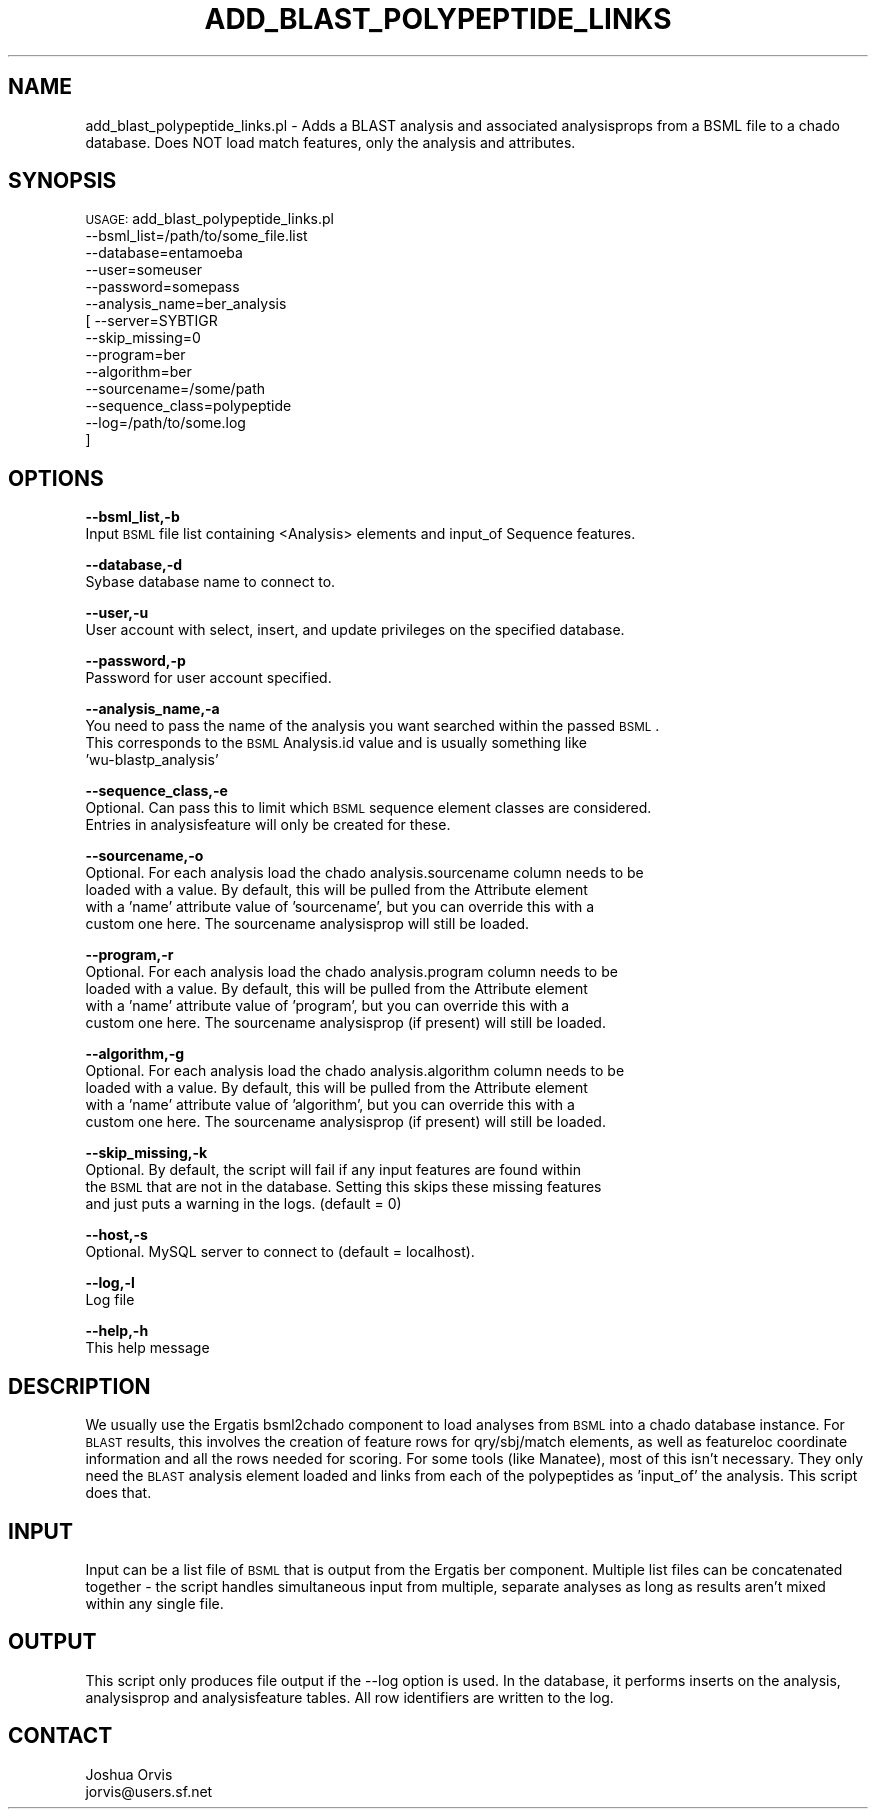 .\" Automatically generated by Pod::Man v1.37, Pod::Parser v1.32
.\"
.\" Standard preamble:
.\" ========================================================================
.de Sh \" Subsection heading
.br
.if t .Sp
.ne 5
.PP
\fB\\$1\fR
.PP
..
.de Sp \" Vertical space (when we can't use .PP)
.if t .sp .5v
.if n .sp
..
.de Vb \" Begin verbatim text
.ft CW
.nf
.ne \\$1
..
.de Ve \" End verbatim text
.ft R
.fi
..
.\" Set up some character translations and predefined strings.  \*(-- will
.\" give an unbreakable dash, \*(PI will give pi, \*(L" will give a left
.\" double quote, and \*(R" will give a right double quote.  | will give a
.\" real vertical bar.  \*(C+ will give a nicer C++.  Capital omega is used to
.\" do unbreakable dashes and therefore won't be available.  \*(C` and \*(C'
.\" expand to `' in nroff, nothing in troff, for use with C<>.
.tr \(*W-|\(bv\*(Tr
.ds C+ C\v'-.1v'\h'-1p'\s-2+\h'-1p'+\s0\v'.1v'\h'-1p'
.ie n \{\
.    ds -- \(*W-
.    ds PI pi
.    if (\n(.H=4u)&(1m=24u) .ds -- \(*W\h'-12u'\(*W\h'-12u'-\" diablo 10 pitch
.    if (\n(.H=4u)&(1m=20u) .ds -- \(*W\h'-12u'\(*W\h'-8u'-\"  diablo 12 pitch
.    ds L" ""
.    ds R" ""
.    ds C` ""
.    ds C' ""
'br\}
.el\{\
.    ds -- \|\(em\|
.    ds PI \(*p
.    ds L" ``
.    ds R" ''
'br\}
.\"
.\" If the F register is turned on, we'll generate index entries on stderr for
.\" titles (.TH), headers (.SH), subsections (.Sh), items (.Ip), and index
.\" entries marked with X<> in POD.  Of course, you'll have to process the
.\" output yourself in some meaningful fashion.
.if \nF \{\
.    de IX
.    tm Index:\\$1\t\\n%\t"\\$2"
..
.    nr % 0
.    rr F
.\}
.\"
.\" For nroff, turn off justification.  Always turn off hyphenation; it makes
.\" way too many mistakes in technical documents.
.hy 0
.if n .na
.\"
.\" Accent mark definitions (@(#)ms.acc 1.5 88/02/08 SMI; from UCB 4.2).
.\" Fear.  Run.  Save yourself.  No user-serviceable parts.
.    \" fudge factors for nroff and troff
.if n \{\
.    ds #H 0
.    ds #V .8m
.    ds #F .3m
.    ds #[ \f1
.    ds #] \fP
.\}
.if t \{\
.    ds #H ((1u-(\\\\n(.fu%2u))*.13m)
.    ds #V .6m
.    ds #F 0
.    ds #[ \&
.    ds #] \&
.\}
.    \" simple accents for nroff and troff
.if n \{\
.    ds ' \&
.    ds ` \&
.    ds ^ \&
.    ds , \&
.    ds ~ ~
.    ds /
.\}
.if t \{\
.    ds ' \\k:\h'-(\\n(.wu*8/10-\*(#H)'\'\h"|\\n:u"
.    ds ` \\k:\h'-(\\n(.wu*8/10-\*(#H)'\`\h'|\\n:u'
.    ds ^ \\k:\h'-(\\n(.wu*10/11-\*(#H)'^\h'|\\n:u'
.    ds , \\k:\h'-(\\n(.wu*8/10)',\h'|\\n:u'
.    ds ~ \\k:\h'-(\\n(.wu-\*(#H-.1m)'~\h'|\\n:u'
.    ds / \\k:\h'-(\\n(.wu*8/10-\*(#H)'\z\(sl\h'|\\n:u'
.\}
.    \" troff and (daisy-wheel) nroff accents
.ds : \\k:\h'-(\\n(.wu*8/10-\*(#H+.1m+\*(#F)'\v'-\*(#V'\z.\h'.2m+\*(#F'.\h'|\\n:u'\v'\*(#V'
.ds 8 \h'\*(#H'\(*b\h'-\*(#H'
.ds o \\k:\h'-(\\n(.wu+\w'\(de'u-\*(#H)/2u'\v'-.3n'\*(#[\z\(de\v'.3n'\h'|\\n:u'\*(#]
.ds d- \h'\*(#H'\(pd\h'-\w'~'u'\v'-.25m'\f2\(hy\fP\v'.25m'\h'-\*(#H'
.ds D- D\\k:\h'-\w'D'u'\v'-.11m'\z\(hy\v'.11m'\h'|\\n:u'
.ds th \*(#[\v'.3m'\s+1I\s-1\v'-.3m'\h'-(\w'I'u*2/3)'\s-1o\s+1\*(#]
.ds Th \*(#[\s+2I\s-2\h'-\w'I'u*3/5'\v'-.3m'o\v'.3m'\*(#]
.ds ae a\h'-(\w'a'u*4/10)'e
.ds Ae A\h'-(\w'A'u*4/10)'E
.    \" corrections for vroff
.if v .ds ~ \\k:\h'-(\\n(.wu*9/10-\*(#H)'\s-2\u~\d\s+2\h'|\\n:u'
.if v .ds ^ \\k:\h'-(\\n(.wu*10/11-\*(#H)'\v'-.4m'^\v'.4m'\h'|\\n:u'
.    \" for low resolution devices (crt and lpr)
.if \n(.H>23 .if \n(.V>19 \
\{\
.    ds : e
.    ds 8 ss
.    ds o a
.    ds d- d\h'-1'\(ga
.    ds D- D\h'-1'\(hy
.    ds th \o'bp'
.    ds Th \o'LP'
.    ds ae ae
.    ds Ae AE
.\}
.rm #[ #] #H #V #F C
.\" ========================================================================
.\"
.IX Title "ADD_BLAST_POLYPEPTIDE_LINKS 1"
.TH ADD_BLAST_POLYPEPTIDE_LINKS 1 "2010-10-22" "perl v5.8.8" "User Contributed Perl Documentation"
.SH "NAME"
add_blast_polypeptide_links.pl \- Adds a BLAST analysis and associated analysisprops from a BSML file
to a chado database.  Does NOT load match features, only the analysis and attributes.
.SH "SYNOPSIS"
.IX Header "SYNOPSIS"
\&\s-1USAGE:\s0 add_blast_polypeptide_links.pl 
            \-\-bsml_list=/path/to/some_file.list
            \-\-database=entamoeba
            \-\-user=someuser
            \-\-password=somepass
            \-\-analysis_name=ber_analysis
          [ \-\-server=SYBTIGR
            \-\-skip_missing=0
            \-\-program=ber
            \-\-algorithm=ber
            \-\-sourcename=/some/path
            \-\-sequence_class=polypeptide
            \-\-log=/path/to/some.log
          ]
.SH "OPTIONS"
.IX Header "OPTIONS"
\&\fB\-\-bsml_list,\-b\fR
    Input \s-1BSML\s0 file list containing <Analysis> elements and input_of Sequence features.
.PP
\&\fB\-\-database,\-d\fR
    Sybase database name to connect to.
.PP
\&\fB\-\-user,\-u\fR
    User account with select, insert, and update privileges on the specified database.
.PP
\&\fB\-\-password,\-p\fR
    Password for user account specified.
.PP
\&\fB\-\-analysis_name,\-a\fR
    You need to pass the name of the analysis you want searched within the passed \s-1BSML\s0.
    This corresponds to the \s-1BSML\s0 Analysis.id value and is usually something like
    'wu\-blastp_analysis'
.PP
\&\fB\-\-sequence_class,\-e\fR
    Optional.  Can pass this to limit which \s-1BSML\s0 sequence element classes are considered.
    Entries in analysisfeature will only be created for these.
.PP
\&\fB\-\-sourcename,\-o\fR
    Optional.  For each analysis load the chado analysis.sourcename column needs to be
    loaded with a value.  By default, this will be pulled from the Attribute element
    with a 'name' attribute value of 'sourcename', but you can override this with a
    custom one here.  The sourcename analysisprop will still be loaded.
.PP
\&\fB\-\-program,\-r\fR
    Optional.  For each analysis load the chado analysis.program column needs to be
    loaded with a value.  By default, this will be pulled from the Attribute element
    with a 'name' attribute value of 'program', but you can override this with a
    custom one here.  The sourcename analysisprop (if present) will still be loaded.
.PP
\&\fB\-\-algorithm,\-g\fR
    Optional.  For each analysis load the chado analysis.algorithm column needs to be
    loaded with a value.  By default, this will be pulled from the Attribute element
    with a 'name' attribute value of 'algorithm', but you can override this with a
    custom one here.  The sourcename analysisprop (if present) will still be loaded.
.PP
\&\fB\-\-skip_missing,\-k\fR
    Optional.  By default, the script will fail if any input features are found within 
    the \s-1BSML\s0 that are not in the database.  Setting this skips these missing features
    and just puts a warning in the logs.  (default = 0)
.PP
\&\fB\-\-host,\-s\fR
    Optional.  MySQL server to connect to (default = localhost).
.PP
\&\fB\-\-log,\-l\fR 
    Log file
.PP
\&\fB\-\-help,\-h\fR
    This help message
.SH "DESCRIPTION"
.IX Header "DESCRIPTION"
We usually use the Ergatis bsml2chado component to load analyses from \s-1BSML\s0 into a 
chado database instance.  For \s-1BLAST\s0 results, this involves the creation of feature
rows for qry/sbj/match elements, as well as featureloc coordinate information and
all the rows needed for scoring.  For some tools (like Manatee), most of this isn't
necessary.  They only need the \s-1BLAST\s0 analysis element loaded and links from each
of the polypeptides as 'input_of' the analysis.  This script does that.
.SH "INPUT"
.IX Header "INPUT"
Input can be a list file of \s-1BSML\s0 that is output from the Ergatis ber component.
Multiple list files can be concatenated together \- the script handles simultaneous
input from multiple, separate analyses as long as results aren't mixed within any
single file.
.SH "OUTPUT"
.IX Header "OUTPUT"
This script only produces file output if the \-\-log option is used.  In the database, it 
performs inserts on the analysis, analysisprop and analysisfeature tables.  All row 
identifiers are written to the log.
.SH "CONTACT"
.IX Header "CONTACT"
.Vb 2
\&    Joshua Orvis
\&    jorvis@users.sf.net
.Ve
